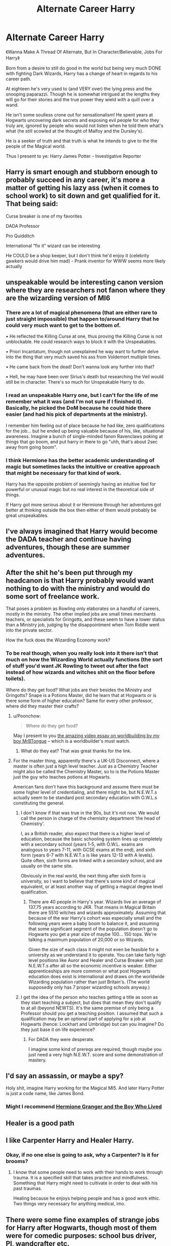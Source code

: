 #+TITLE: Alternate Career Harry

* Alternate Career Harry
:PROPERTIES:
:Author: RowanWinterlace
:Score: 24
:DateUnix: 1575541780.0
:DateShort: 2019-Dec-05
:FlairText: Prompt
:END:
《Wanna Make A Thread Of Alternate, But In Character/Believable, Jobs For Harry》

Born from a desire to still do good in the world but being very much DONE with fighting Dark Wizards, Harry has a change of heart in regards to his career path.

At eighteen he's very used to (and VERY over) the lying press and the snooping paparazzi. Though he is somewhat intrigued at the lengths they will go for their stories and the true power they wield with a quill over a wand.

He isn't some soulless crone out for sensationalism! He spent years at Hogwarts uncovering dark secrets and exposing evil people for who they truly are, ignored by people who would not listen when he told them what's what (he still scowled at the thought of Malfoy and the Dursley's).

He is a seeker of truth and that truth is what he intends to give to the the people of the Magical world.

Thus I present to ye: Harry James Potter - Investigative Reporter


** Harry is smart enough and stubborn enough to probably succeed in any career, it's more a matter of getting his lazy ass (when it comes to school work) to sit down and get qualified for it. That being said:

Curse breaker is one of my favorites

DADA Professor

Pro Quidditch

International “fix it” wizard can be interesting

He COULD be a shop keeper, but I don't think he'd enjoy it (celebrity gawkers would drive him mad) - Prank inventor for WWW seems more likely actually
:PROPERTIES:
:Author: dancortens
:Score: 20
:DateUnix: 1575557703.0
:DateShort: 2019-Dec-05
:END:


** unspeakable would be interesting canon version where they are researchers not fanon where they are the wizarding version of MI6
:PROPERTIES:
:Author: Kingslayer629736
:Score: 9
:DateUnix: 1575562912.0
:DateShort: 2019-Dec-05
:END:

*** There are a lot of magical phenomena (that are either rare to just straight impossible) that happen to/around Harry that he could very much want to get to the bottom of.

• He reflected the Killing Curse at one, thus proving the Killing Curse is not unblockable. He could research ways to block it with the Unspeakables.

• Priori Incantatum, though not unexplained he way want to further delve into the thing that very much saved his ass from Voldemort multiple times.

• He came back from the dead! Don't wanna look any further into that?

• Hell, he may have been over Sirius's death but researching the Veil would still be in character. There's so much for Unspeakable Harry to do.
:PROPERTIES:
:Author: RowanWinterlace
:Score: 12
:DateUnix: 1575563399.0
:DateShort: 2019-Dec-05
:END:


*** I read an unspeakable Harry one, but I can't for the life of me remember what it was (and I'm not sure if I finished it). Basically, he picked the DoM because he could hide there easier (and had his pick of departments at the ministry).

I remember him feeling out of place because he had like, zero qualifications for the job... but he ended up being valuable because of his, like, situational awareness. Imagine a bunch of single-minded fanon Ravenclaws poking at things that go boom, and put harry in there to go "uhh, that's about 2sec away from going boom".
:PROPERTIES:
:Author: hrmdurr
:Score: 9
:DateUnix: 1575568638.0
:DateShort: 2019-Dec-05
:END:


*** I think Hermione has the better academic understanding of magic but sometimes lacks the intuitive or creative approach that might be necessary for that kind of work.

Harry has the opposite problem of seemingly having an intuitive feel for powerful or unusual magic but no real interest in the theoretical side of things.

If Harry got more serious about it or Hermione through her adventures got better at thinking outside the box then either of them would probably be great unspeakables.
:PROPERTIES:
:Author: zenguy3
:Score: 7
:DateUnix: 1575574727.0
:DateShort: 2019-Dec-05
:END:


** I've always imagined that Harry would become the DADA teacher and continue having adventures, though these are summer adventures.
:PROPERTIES:
:Author: erotic-toaster
:Score: 7
:DateUnix: 1575566504.0
:DateShort: 2019-Dec-05
:END:


** After the shit he's been put through my headcanon is that Harry probably would want nothing to do with the ministry and would do some sort of freelance work.

That poses a problem as Rowling only elaborates on a handful of careers, mostly in the ministry. The other implied jobs are small times merchants teachers, or specialists for Gringotts, and these seem to have a lower status than a Ministry job, judging by the disappointment when Tom Riddle went into the private sector.

How the fuck does the Wizarding Economy work?
:PROPERTIES:
:Author: zenguy3
:Score: 6
:DateUnix: 1575574928.0
:DateShort: 2019-Dec-05
:END:

*** To be real though, when you really look into it there isn't that much on how the Wizarding World actually functions (the sort of stuff you'd want JK Rowling to tweet out after the fact instead of how wizards and witches shit on the floor before toilets).

Where do they get food? What jobs are their besides the Ministry and Gringotts? Snape is a Potions Master, did he learn that at Hogwarts or is there some form of higher education? Same for every other professor, where did they master their crafts?
:PROPERTIES:
:Author: RowanWinterlace
:Score: 4
:DateUnix: 1575575911.0
:DateShort: 2019-Dec-05
:END:

**** u/Poonchow:
#+begin_quote
  Where do they get food?
#+end_quote

May I present to you [[https://www.youtube.com/watch?v=wvwlt4FqmS0][the amazing video essay on worldbuilding by my boy MrBTongue]] -- which is a worldbuilder's must watch.
:PROPERTIES:
:Author: Poonchow
:Score: 3
:DateUnix: 1575625719.0
:DateShort: 2019-Dec-06
:END:

***** What do they eat? That was great thanks for the link.
:PROPERTIES:
:Author: drsmilegood
:Score: 2
:DateUnix: 1575768430.0
:DateShort: 2019-Dec-08
:END:


**** For the master thing, apparently there's a UK-US Disconnect, where a master is often just a high level teacher. Just as a Chemistry Teacher might also be called the Chemistry Master, so to is the Potions Master just the guy who teaches potions at Hogwarts.

American fans don't have this background and assume there must be some higher level of credentialing, and there might be, but N.E.W.T.s actually seem to be standard post secondary education with O.W.L.s constituting the general.
:PROPERTIES:
:Author: zenguy3
:Score: 1
:DateUnix: 1575576263.0
:DateShort: 2019-Dec-05
:END:

***** I don't know if that was true in the 90s, but it's not now. We would call the person in charge of the chemistry department 'the head of Chemistry'.

I, as a British reader, also expect that there is a higher level of education, because the basic schooling system lines up completely with a secondary school (years 1-5, with O.W.L. exams are analogous to years 7-11, with GCSE exams at the end), and sixth form (years 6-7 with N.E.W.T.s is like years 12-13 with A levels). Quite often, sixth forms are linked with a secondary school, and are usually on the same site.

Obviously in the real world, the next thing after sixth form is university, so I want to believe that there's some kind of magical equivalent, or at least another way of getting a magical degree level qualification.
:PROPERTIES:
:Author: machjacob51141
:Score: 2
:DateUnix: 1575617337.0
:DateShort: 2019-Dec-06
:END:

****** There are 40 people in Harry's year. Wizards live an average of 137.75 years according to JKR. That means in Magical Britain there are 5510 witches and wizards approximately. Assuming that because of the war Harry's cohort was especially small and the following years were a baby boom to balance it, and assuming that some significant segment of the population doesn't go to Hogwarts you get a year size of maybe 100... 150 tops. We're talking a maximum population of 20,000 or so Wizards.

Given the size of each class it might not even be feasible for a university as we understand it to operate. You can take fairly high level positions like Auror and Healer and Curse Breaker with just N.E.W.T.s after all so the economic incentive is weaker. Either apprenticeships are more common or what post Hogwarts education does exist is international and draws on the worldwide Wizarding population rather than just Britain's. (The world supposedly only has 7 proper wizarding schools anyway.)
:PROPERTIES:
:Author: zenguy3
:Score: 2
:DateUnix: 1575957539.0
:DateShort: 2019-Dec-10
:END:


***** I get the idea of the person who teaches getting a title as soon as they start teaching a subject, but does that mean they don't qualify to at all (beyond NEWTS). It's the same premise of only being a Professor should you get a teaching position. I assumed that such a qualification may be an optional part of applying for a job at Hogwarts (hence: Lockhart and Umbridge) but can you imagine? Do they just base it on life experience?
:PROPERTIES:
:Author: RowanWinterlace
:Score: 1
:DateUnix: 1575576995.0
:DateShort: 2019-Dec-05
:END:

****** For DADA they were desperate.

I imagine some kind of prereqs are required, though maybe you just need a very high N.E.W.T. score and some demonstration of mastery.
:PROPERTIES:
:Author: zenguy3
:Score: 1
:DateUnix: 1575582972.0
:DateShort: 2019-Dec-06
:END:


** I'd say an assassin, or maybe a spy?

Holy shit, imagine Harry working for the Magical MI5. And later Harry Potter is just a code name, like James Bond.
:PROPERTIES:
:Author: CinnamonGhoulRL
:Score: 5
:DateUnix: 1575568693.0
:DateShort: 2019-Dec-05
:END:

*** Might I recommend [[https://www.tthfanfic.org/wholestory.php?no=30822][Hermione Granger and the Boy Who Lived]]
:PROPERTIES:
:Author: ATRDCI
:Score: 1
:DateUnix: 1575594339.0
:DateShort: 2019-Dec-06
:END:


** Healer is a good path
:PROPERTIES:
:Author: Tokimi-
:Score: 5
:DateUnix: 1575559341.0
:DateShort: 2019-Dec-05
:END:


** I like Carpenter Harry and Healer Harry.
:PROPERTIES:
:Author: RelicFelix
:Score: 3
:DateUnix: 1575571917.0
:DateShort: 2019-Dec-05
:END:

*** Okay, if no one else is going to ask, why a Carpenter? Is it for brooms?
:PROPERTIES:
:Author: RowanWinterlace
:Score: 3
:DateUnix: 1575575640.0
:DateShort: 2019-Dec-05
:END:

**** I know that some people need to work with their hands to work through trauma. It is a specified skill that takes practice and mindfulness. Something that Harry might need to cultivate in order to deal with his past traumas.

Healing because he enjoys helping people and has a good work ethic. Two things very necessary for anything medical, imo.
:PROPERTIES:
:Author: RelicFelix
:Score: 3
:DateUnix: 1575653945.0
:DateShort: 2019-Dec-06
:END:


** There were some fine examples of strange jobs for Harry after Hogwarts, though most of them were for comedic purposes: school bus driver, PI, wandcrafter etc.

Some of the things I think Harry would be suited for are definitely: a pre-school teacher or working with young kids (due to his upbringing); a journalist would fit his personality better in some ways than being an auror (and he would have that being better than Rita thing going on for him, motivation+++); I can see him being a stay-at-home-parent (same reason as the pre-school teacher); he could probably be a Gordon Ramsay-like potioneer (chef) if he had proper mentoring (he was stellar in Slughorn class with good directions from a book, imagine what he could do with proper guidance)...

Those are just off the top of my head. I'm sure we could find dozens more that would suit Harry if we really thought about it well enough.
:PROPERTIES:
:Author: muleGwent
:Score: 3
:DateUnix: 1575587879.0
:DateShort: 2019-Dec-06
:END:

*** I've always liked the idea of Harry being a daycare worker. Particularly one with magical kids. Mostly cause I'd like to explore how very young kids grow in the magical world, pre-Hogwarts, and because I think he'd be good at it AND enjoy it.
:PROPERTIES:
:Author: RowanWinterlace
:Score: 3
:DateUnix: 1575588267.0
:DateShort: 2019-Dec-06
:END:

**** Harry would be really good at that job. He has natural empathy, cares about people deeply, is very strict against wrongdoers and has a great sense of fairness. All of which are crucial when dealing with kids. He wouldn't let them walk all over him but would reach out to them and allow them to have the childhood he never had. It clicks. I agree.

Also JKR was stupid when she created the wizarding world, it just doesn't work. You can't have a functioning modern society without some form of pre-school. By 11 most kids are pretty formed already. If they were purely home-schooled, they would be totally unsuited for a school environment by the time they go to Hogwarts. Who would have taught them to operate in a regulated and hierarchical structure like Hogwarts is? Especially with magic, when your ails and wants can be fixed with a wave of your parent's wands?
:PROPERTIES:
:Author: muleGwent
:Score: 3
:DateUnix: 1575589183.0
:DateShort: 2019-Dec-06
:END:


** After the battle Harry just felt numb. Sure he smiled in the victory talks, cried during the memorials and went through the motions but it was just that.

Ginny could tell he wasn't truly there for her. She had a huge row over his lack of feelings anymore. Hermione had rattled on about shell shock and ptsd or something. All Harry knew was he felt numb to everything.

~~~~~~~~~~

It was during a visit to Hagrid where Harry felt awake again for the first time. The kind soul of Hagrid had seen the darkened eyes of Harry and tried to cheer him up the only way he knew how.

Harry rode Buckbeak over the forest feeling somewhat awake again. Not truly alive but mostly awake. It wasn't until he swooped down into the forest and accidentally ran into an acromantula that he woke up fully.

The short battle had lite the fire behind his eyes for the first time in what felt like years.

~~~~~~~~~~~

"Señor, we have found someone who will handle the lethifold problem for us! His rates are highly reasonable and can be here soon."

~~~~~~~~~~~~

Harry swung the Sword of Gryffindor from Buckbeaks back as they charged into the lethifold swarm. Patronus bursting from his left hand wand, sword in the other and sticking charm holding him in place. Buckbeak and Harry bellowed their war cries as they stormed forward.

~~~~~~~~~~~~~

Boy-Who-Lived.\\
Man-Who-Conquered.\\
Destroyer-Who-Protects.

Harry Potter had found his true lifes calling. Breaking the ranks of dark creatures throughout the world. Protecting those who cannot fend for themselves. If the occasional aspiring Dark Lord happened to be in his way they didn't stay that way for long.

~~~~~~~~~~~

End of Drabble
:PROPERTIES:
:Author: drsmilegood
:Score: 3
:DateUnix: 1575734220.0
:DateShort: 2019-Dec-07
:END:

*** I can't put into words how much I love this
:PROPERTIES:
:Author: RowanWinterlace
:Score: 2
:DateUnix: 1576192012.0
:DateShort: 2019-Dec-13
:END:

**** Thanks, glad you enjoyed it! Always happy to hear others like my stories.
:PROPERTIES:
:Author: drsmilegood
:Score: 1
:DateUnix: 1576199335.0
:DateShort: 2019-Dec-13
:END:


** I read this one a while back, where he works with doves to match veela to their mates. It was well written and had harry working with new magics etc to make better matches. (slash harry/draco post-hogwarts)

Linkffn(10207602)
:PROPERTIES:
:Author: telephone_monkey_365
:Score: 2
:DateUnix: 1575613685.0
:DateShort: 2019-Dec-06
:END:

*** [[https://www.fanfiction.net/s/10207602/1/][*/A Choice of Wings/*]] by [[https://www.fanfiction.net/u/1265079/Lomonaaeren][/Lomonaaeren/]]

#+begin_quote
  HPDM slash. A Choice of Wings is Harry's matchmaking business for Veela who haven't found mates. And Draco Malfoy is his most difficult client. COMPLETE.
#+end_quote

^{/Site/:} ^{fanfiction.net} ^{*|*} ^{/Category/:} ^{Harry} ^{Potter} ^{*|*} ^{/Rated/:} ^{Fiction} ^{M} ^{*|*} ^{/Words/:} ^{19,500} ^{*|*} ^{/Reviews/:} ^{114} ^{*|*} ^{/Favs/:} ^{1,366} ^{*|*} ^{/Follows/:} ^{254} ^{*|*} ^{/Published/:} ^{3/22/2014} ^{*|*} ^{/Status/:} ^{Complete} ^{*|*} ^{/id/:} ^{10207602} ^{*|*} ^{/Language/:} ^{English} ^{*|*} ^{/Genre/:} ^{Romance/Humor} ^{*|*} ^{/Characters/:} ^{Harry} ^{P.,} ^{Draco} ^{M.} ^{*|*} ^{/Download/:} ^{[[http://www.ff2ebook.com/old/ffn-bot/index.php?id=10207602&source=ff&filetype=epub][EPUB]]} ^{or} ^{[[http://www.ff2ebook.com/old/ffn-bot/index.php?id=10207602&source=ff&filetype=mobi][MOBI]]}

--------------

*FanfictionBot*^{2.0.0-beta} | [[https://github.com/tusing/reddit-ffn-bot/wiki/Usage][Usage]]
:PROPERTIES:
:Author: FanfictionBot
:Score: 2
:DateUnix: 1575613711.0
:DateShort: 2019-Dec-06
:END:


** In the latest story from Annerb's Armistice series, Harry chooses to work as an Unspeakable instead of an Auror. Don't know if he'll last there. I've written him as a builder and Ive read a couple where is a treasure hunter/curse breaker. THat certainly fits his criteria of needing/wanting adventure and avoiding a boring job
:PROPERTIES:
:Author: Pottermum
:Score: 1
:DateUnix: 1575629635.0
:DateShort: 2019-Dec-06
:END:
